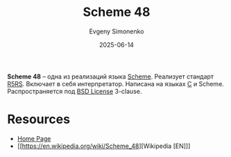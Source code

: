:PROPERTIES:
:ID:       694cd08e-cd00-4186-b920-3a09f18e6bd7
:END:
#+TITLE: Scheme 48
#+AUTHOR: Evgeny Simonenko
#+LANGUAGE: Russian
#+LICENSE: CC BY-SA 4.0
#+DATE: 2025-06-14
#+FILETAGS: :scheme:r5rs:

*Scheme 48* -- одна из реализаций языка [[id:229046a5-2aaa-4c96-8f9a-411623dc8e49][Scheme]]. Реализует стандарт [[id:ce4ea10d-402c-4dea-865e-04cf2d2740d3][R5RS]]. Включает в себя интерпретатор. Написана на языках [[id:ce679fa3-32dc-44ff-876d-b5f150096992][C]] и Scheme. Распространяется под [[id:39a52314-606c-4bce-9563-ae2bbf86bb9e][BSD License]] 3-clause.

* Resources

- [[https://s48.org/][Home Page]]
- [[https://en.wikipedia.org/wiki/Scheme_48][Wikipedia [EN]​]]
